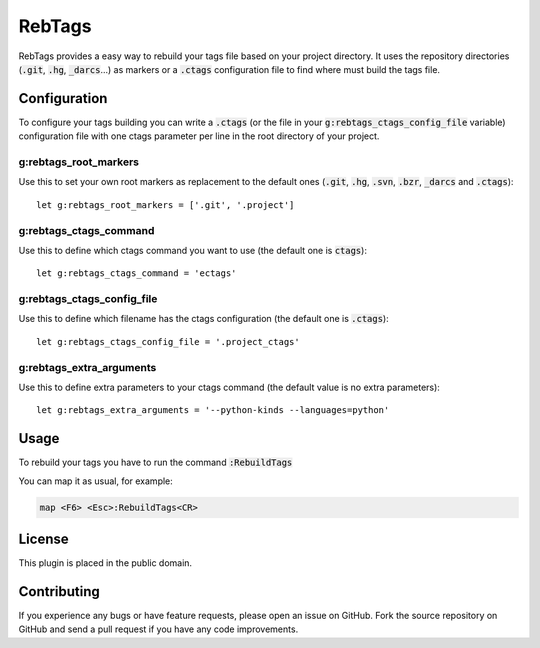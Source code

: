 RebTags
=======

RebTags provides a easy way to rebuild your tags file based on your project
directory. It uses the repository directories (:code:`.git`, :code:`.hg`, :code:`_darcs`...) as
markers or a :code:`.ctags` configuration file to find where must build the tags file.

Configuration
-------------

To configure your tags building you can write a :code:`.ctags` (or the file in your
:code:`g:rebtags_ctags_config_file` variable) configuration file with one ctags
parameter per line in the root directory of your project.

g:rebtags_root_markers
~~~~~~~~~~~~~~~~~~~~~~
Use this to set your own root markers as replacement to the default ones
(:code:`.git`, :code:`.hg`, :code:`.svn`, :code:`.bzr`, :code:`_darcs` and :code:`.ctags`)::
  let g:rebtags_root_markers = ['.git', '.project']

g:rebtags_ctags_command
~~~~~~~~~~~~~~~~~~~~~~~
Use this to define which ctags command you want to use (the default one is
:code:`ctags`)::
  let g:rebtags_ctags_command = 'ectags'

g:rebtags_ctags_config_file
~~~~~~~~~~~~~~~~~~~~~~~~~~~
Use this to define which filename has the ctags configuration (the default one
is :code:`.ctags`)::
  let g:rebtags_ctags_config_file = '.project_ctags'

g:rebtags_extra_arguments
~~~~~~~~~~~~~~~~~~~~~~~~~
Use this to define extra parameters to your ctags command (the default value
is no extra parameters)::
  let g:rebtags_extra_arguments = '--python-kinds --languages=python'

Usage
-----

To rebuild your tags you have to run the command :code:`:RebuildTags`

You can map it as usual, for example:

.. code-block::

  map <F6> <Esc>:RebuildTags<CR>

License
-------

This plugin is placed in the public domain.

Contributing
------------

If you experience any bugs or have feature requests, please open an issue on
GitHub. Fork the source repository on GitHub and send a pull request if you
have any code improvements.
